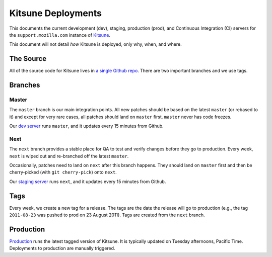 ===================
Kitsune Deployments
===================


This documents the current development (dev), staging, production (prod), and
Continuous Integration (CI) servers for the ``support.mozilla.com`` instance of
`Kitsune <https://github.com/jsocol/kitsune>`_.

This document will not detail *how* Kitsune is deployed, only why, when, and
where.


The Source
==========

All of the source code for Kitsune lives in `a single Github repo
<https://github.com/jsocol/kitsune>`_. There are two important branches and we
use tags.


Branches
========


Master
------

The ``master`` branch is our main integration points. All new patches should be
based on the latest ``master`` (or rebased to it) and except for very rare
cases, all patches should land on ``master`` first. ``master`` never has code
freezes.

Our `dev server <https://support.allizom.org/>`_ runs ``master``, and it
updates every 15 minutes from Github.


Next
----

The ``next`` branch provides a stable place for QA to test and verify changes
before they go to production. Every week, ``next`` is wiped out and re-branched
off the latest ``master``.

Occasionally, patches need to land on ``next`` after this branch happens. They
should land on ``master`` first and then be cherry-picked (with
``git cherry-pick``) onto ``next``.

Our `staging server <https://support-release.allizom.org/>`_ runs ``next``, and
it updates every 15 minutes from Github.


Tags
====

Every week, we create a new tag for a release. The tags are the date the
release will go to production (e.g., the tag ``2011-08-23`` was pushed to prod
on 23 August 2011). Tags are created from the ``next`` branch.


Production
==========

`Production <https://support.mozilla.com>`_ runs the latest tagged version of
Kitsune. It is typically updated on Tuesday afternoons, Pacific Time.
Deployments to production are manually triggered.
